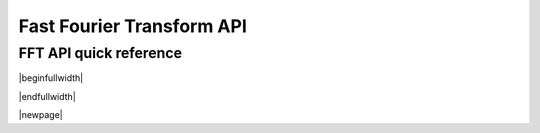 .. _fft_api:

Fast Fourier Transform API
--------------------------

FFT API quick reference
^^^^^^^^^^^^^^^^^^^^^^^

|beginfullwidth|

.. csv-table:: FFT functions - quick reference
    :file: fft_functions.csv
    :widths: 40, 30, 30
    :header-rows: 1
    :class: longtable

|endfullwidth|

|newpage|

.. doxygengroup:: fft_api

